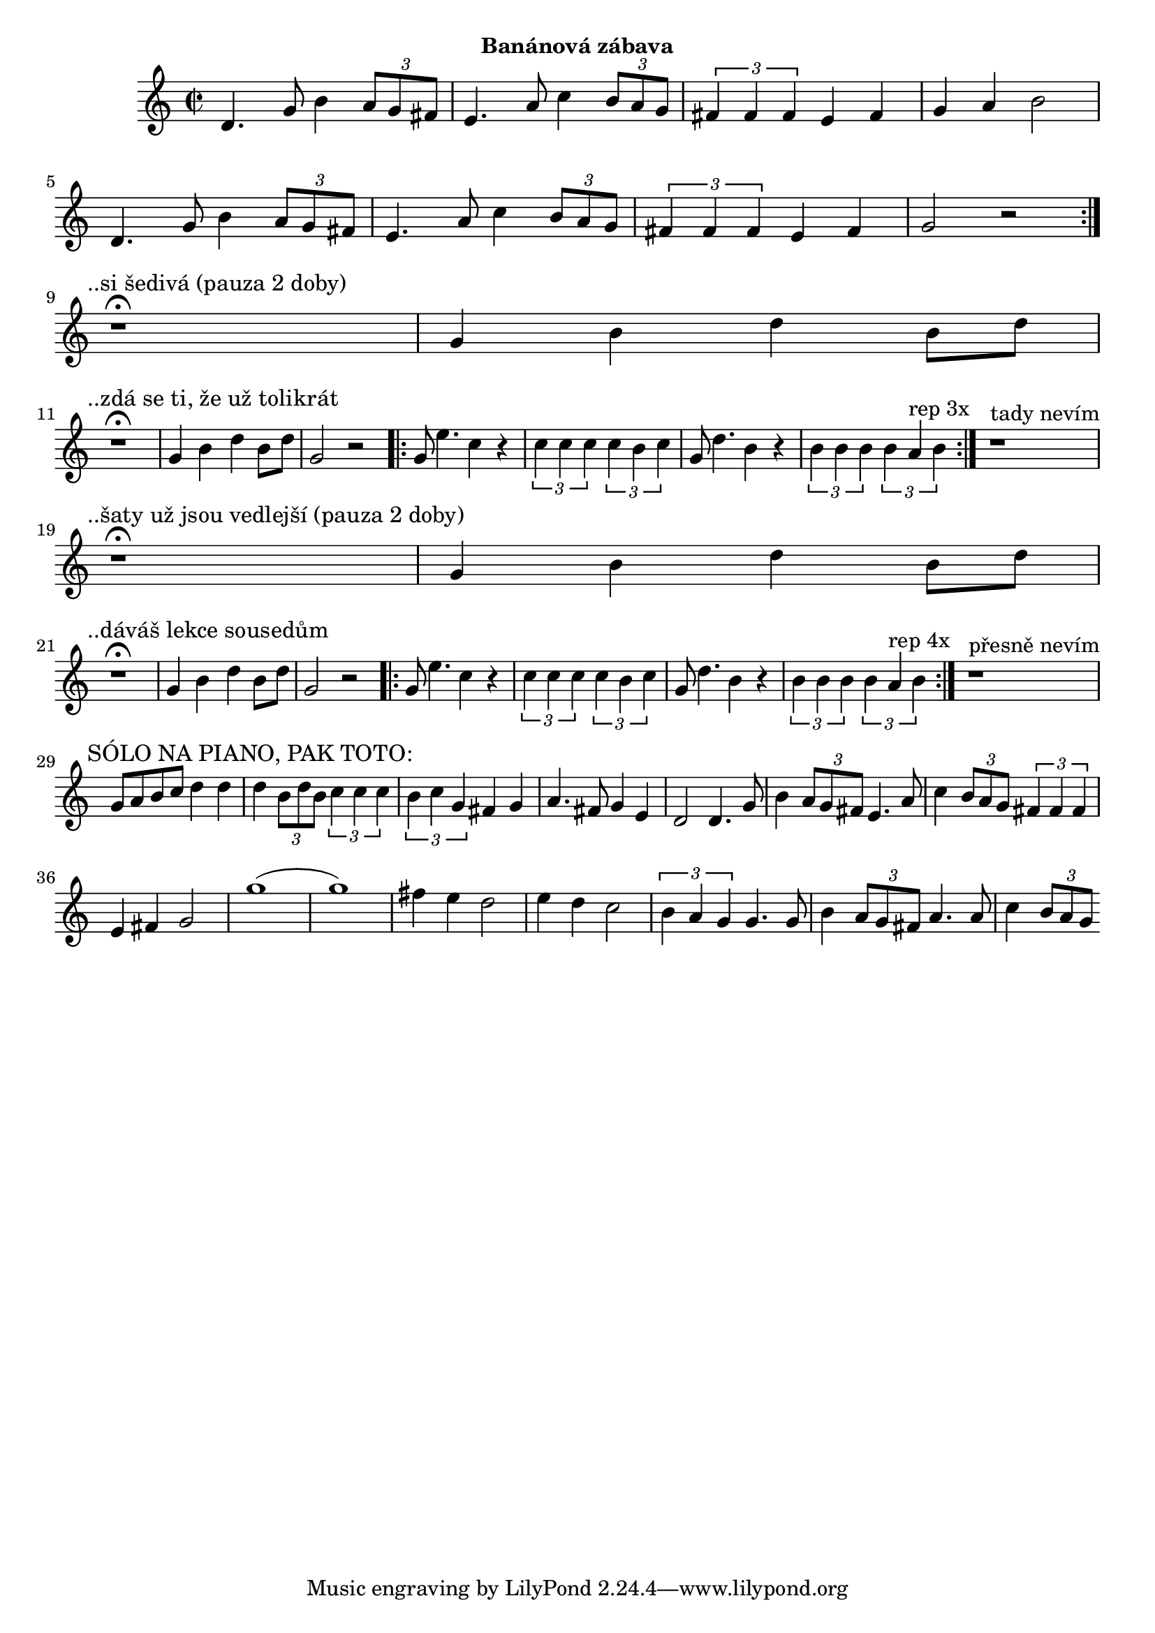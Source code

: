 \version "2.24.3"

\markup { \fill-line { \bold "Banánová zábava" } }
\score {
  \new Staff {
    \time 2/2
    \key c \major
    \clef treble
    \relative c' {
      \repeat volta 2 {
	d4. g8 b4 \tuplet 3/2 {a8 g8 fis8}
	e4. a8 c4 \tuplet 3/2 {b8 a8 g8}
	\tuplet 3/2 {fis4 fis4 fis4} e4 fis4 g4 a4 b2
	d,4. g8 b4 \tuplet 3/2 {a8 g8 fis8}
	e4. a8 c4 \tuplet 3/2 {b8 a8 g8}
	\tuplet 3/2 {fis4 fis4 fis4} e4 fis4 g2 r2
      }
 
      \break
      \textMark "..si šedivá (pauza 2 doby)"
      r1^\fermata 
      g4 b4 d4 b8 d8     
 
      \break
      \textMark "..zdá se ti, že už tolikrát"
      r1^\fermata 
      g,4 b4 d4 b8 d8     
      g,2 r2

      \repeat volta 3 {
        g8 e'4. c4 r4
	\tuplet 3/2 {c4 c4 c4} \tuplet 3/2 {c4 b4 c4}

        g8 d'4. b4 r4
 	\tuplet 3/2 {b4 b4 b4} \tuplet 3/2 {b4 a4^"rep 3x" b4}
      }

      r1^"tady nevím"

      \break
      \textMark "..šaty už jsou vedlejší (pauza 2 doby)"
      r1^\fermata 
      g4 b4 d4 b8 d8     
      
      \break
      \textMark "..dáváš lekce sousedům"
      r1^\fermata 
      g,4 b4 d4 b8 d8     
      g,2 r2

      \repeat volta 3 {
        g8 e'4. c4 r4
	\tuplet 3/2 {c4 c4 c4} \tuplet 3/2 {c4 b4 c4}

        g8 d'4. b4 r4
 	\tuplet 3/2 {b4 b4 b4} \tuplet 3/2 {b4 a4^"rep 4x" b4}
      }
      r1^"přesně nevím"

      \break
      \textMark "SÓLO NA PIANO, PAK TOTO:"
      g8 a8 b8 c8 d4 d4 
      d4 \tuplet 3/2 {b8 d8 b8} \tuplet 3/2 {c4 c4 c4}  
      \tuplet 3/2 {b4 c4 g4} fis4 g4
      a4. fis8 g4 e4 
      d2	 
      d4. g8 b4 \tuplet 3/2 {a8 g8 fis8}
      e4. a8 c4 \tuplet 3/2 {b8 a8 g8}
      \tuplet 3/2 {fis4 fis4 fis4} e4 fis4 g2
      g'1 (g1)
      fis4 e4 d2
      e4 d4 c2
      \tuplet 3/2 {b4 a4 g4}		
      g4. g8 b4 \tuplet 3/2 {a8 g8 fis8}
      a4. a8 c4 \tuplet 3/2 {b8 a8 g8}
	
  	   
      }
  }
  \header {
    title = "Banánová zábava"
  }
}

